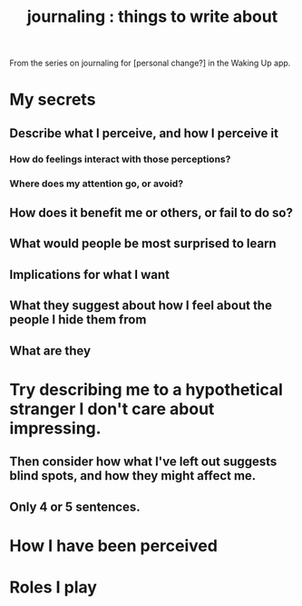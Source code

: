 :PROPERTIES:
:ID:       b320a662-84df-473c-b05b-5a477caa764b
:END:
#+title: journaling : things to write about
From the series on journaling for [personal change?]
in the Waking Up app.
* My secrets
** Describe what I perceive, and how I perceive it
*** How do feelings interact with those perceptions?
*** Where does my attention go, or avoid?
** How does it benefit me or others, or fail to do so?
** What would people be most surprised to learn
** Implications for what I want
** What they suggest about how I feel about the people I hide them from
** What are they
* Try describing me to a hypothetical stranger I don't care about impressing.
** Then consider how what I've left out suggests blind spots, and how they might affect me.
** Only 4 or 5 sentences.
* How I have been perceived
* Roles I play
